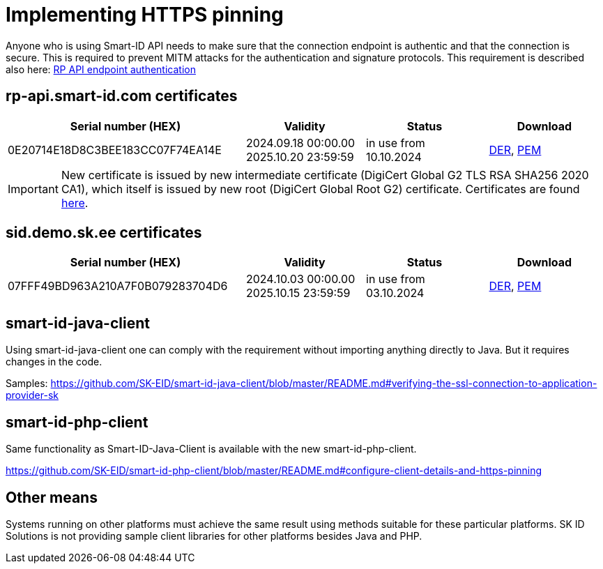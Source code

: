 = Implementing HTTPS pinning

Anyone who is using Smart-ID API needs to make sure that the connection endpoint is authentic and that the connection is secure. This is required to prevent MITM attacks for the authentication and signature protocols. This requirement is described also here:
ifeval::["{service-name}" != ""]
xref:rp-api:ROOT:api_details.adoc[RP API endpoint authentication]
endif::[]
ifeval::["{service-name}" == ""]
https://sk-eid.github.io/smart-id-documentation/rp-api/api_details.html#_rp_api_endpoint_authentication[RP API endpoint authentication]
endif::[]


== rp-api.smart-id.com certificates

[cols="2,1,1,1"]
[options="header", stripes=odd, grid=none, frame=none]
|===
| Serial number (HEX) | Validity | Status | Download 
| 0E20714E18D8C3BEE183CC07F74EA14E | 2024.09.18 00:00.00 +
2025.10.20 23:59:59 | in use from 10.10.2024 |​ link:_images/rp-api_smart-id_com_2024_DER.crt[DER], link:_images/rp-api_smart-id_com_2024_PEM.crt[PEM]  
|===

[IMPORTANT]
New certificate is issued by new intermediate certificate (DigiCert Global G2 TLS RSA SHA256 2020 CA1), which itself is issued by new root (DigiCert Global Root G2) certificate. Certificates are found https://www.digicert.com/kb/digicert-root-certificates.htm[here].


== sid.demo.sk.ee certificates

[cols="2,1,1,1"]
[options="header", stripes=odd, grid=none, frame=none]
|===
| Serial number (HEX) | Validity | Status | Download 
| 07FFF49BD963A210A7F0B079283704D6 | 2024.10.03 00:00.00 +
2025.10.15 23:59:59 | in use from 03.10.2024 |​ link:_images/sid_demo_sk_ee_2024_DER.crt[DER], link:_images/sid_demo_sk_ee_2024_PEM.crt[PEM] 
|===

== smart-id-java-client
 
Using smart-id-java-client one can comply with the requirement without importing anything directly to Java.
But it requires changes in the code.
 
Samples:
https://github.com/SK-EID/smart-id-java-client/blob/master/README.md#verifying-the-ssl-connection-to-application-provider-sk

== smart-id-php-client

Same functionality as Smart-ID-Java-Client is available with the new smart-id-php-client. 

https://github.com/SK-EID/smart-id-php-client/blob/master/README.md#configure-client-details-and-https-pinning
 
== Other means

Systems running on other platforms must achieve the same result using methods suitable for these particular platforms. SK ID Solutions is not providing sample client libraries for other platforms besides Java and PHP.